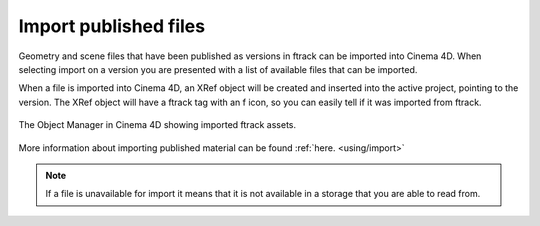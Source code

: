 ..
    :copyright: Copyright (c) 2016 ftrack

.. _cinema4d/import:

**********************
Import published files
**********************

Geometry and scene files that have been published as versions in ftrack can be
imported into Cinema 4D. When selecting import on a version you are presented
with a list of available files that can be imported.

When a file is imported into Cinema 4D, an XRef object will be created and
inserted into the active project, pointing to the version. The XRef object will
have a ftrack tag with an f icon, so you can easily tell if it was imported
from ftrack.

.. figure:: /image/cinema_4d_imported_objects.png
   :align: center

   The Object Manager in Cinema 4D showing imported ftrack assets.

More information about importing published material can be found :ref:`here. <using/import>`

.. note::

    If a file is unavailable for import it means that it is not available in a
    storage that you are able to read from.
